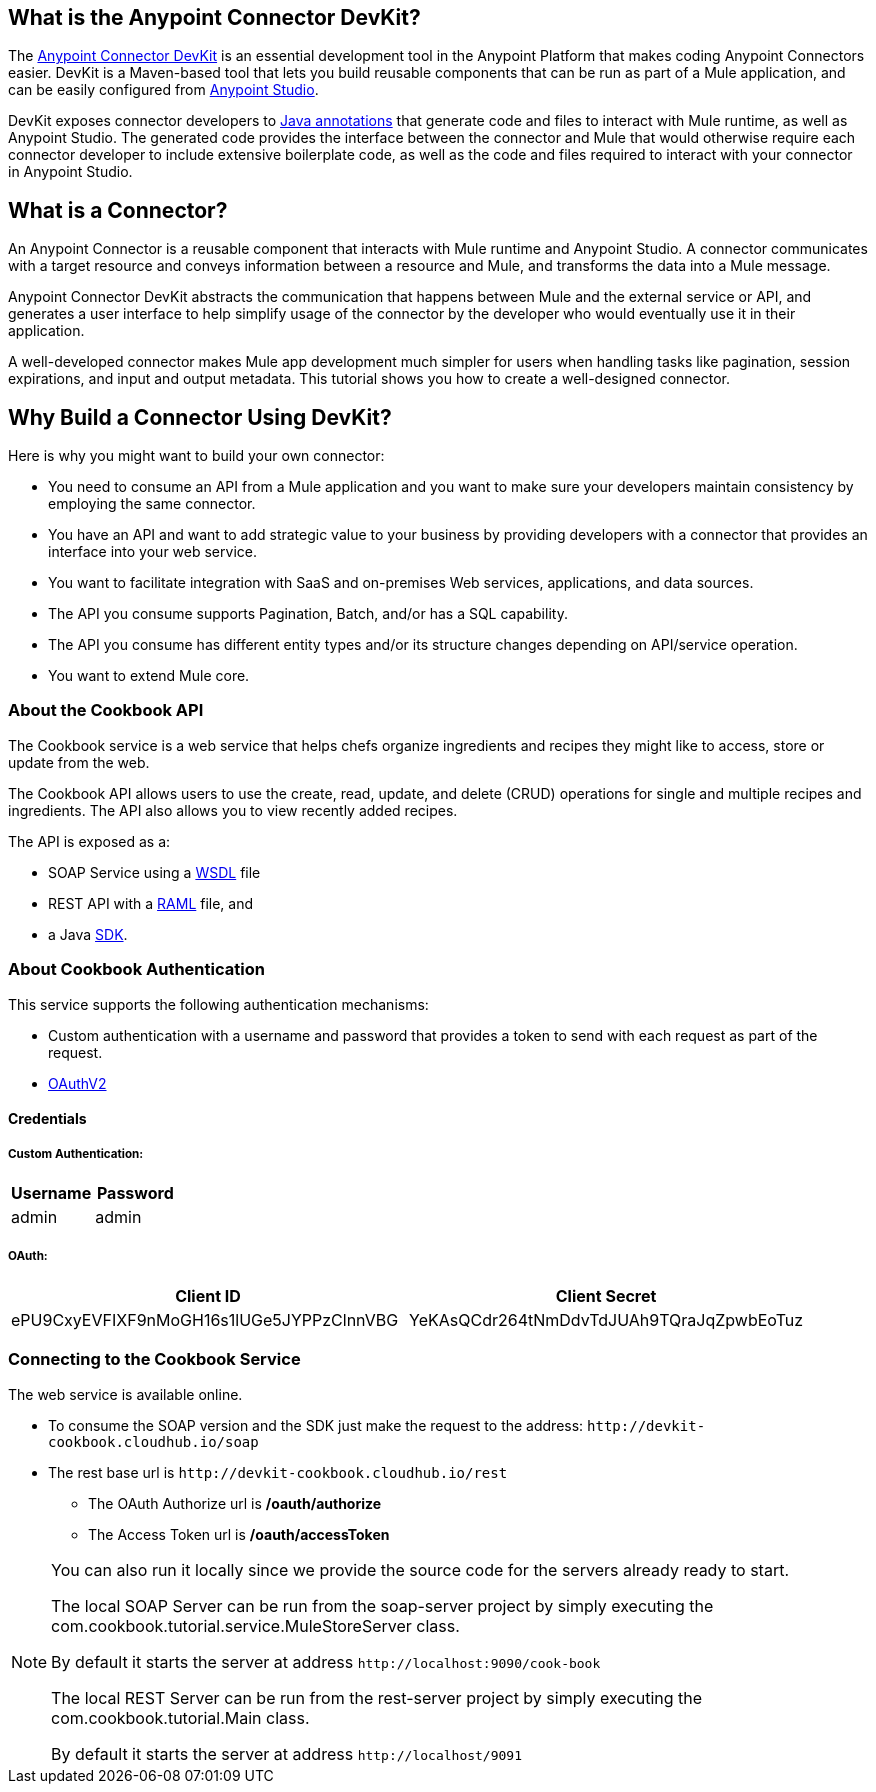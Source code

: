 
== What is the Anypoint Connector DevKit?

The link:/anypoint-connector-devkit/v/3.8/index[Anypoint Connector DevKit] is an essential development tool in the Anypoint Platform that makes coding Anypoint Connectors easier. DevKit is a Maven-based tool that lets you build reusable components that can be run as part of a Mule application, and can be easily configured from link:http://www.mulesoft.com/platform/mule-studio[Anypoint Studio].

DevKit exposes connector developers to link:http://docs.oracle.com/javase/tutorial/java/annotations/[Java annotations] that generate code and files to interact with Mule runtime, as well as Anypoint Studio. The generated code provides the interface between the connector and Mule that would otherwise require each connector developer to include extensive boilerplate code, as well as the code and files required to interact with your connector in Anypoint Studio.

== What is a Connector?

An Anypoint Connector is a reusable component that interacts with Mule runtime and Anypoint Studio. A connector communicates with a target resource and conveys information between a resource and Mule, and transforms the data into a Mule message.

Anypoint Connector DevKit abstracts the communication that happens between Mule and the external service or API, and generates a user interface to help simplify usage of the connector by the developer who would eventually use it in their application.

A well-developed connector makes Mule app development much simpler for users when handling tasks like pagination, session expirations, and input and output metadata. This tutorial shows you how to create a well-designed connector.

== Why Build a Connector Using DevKit?

Here is why you might want to build your own connector:

* You need to consume an API from a Mule application and you want to make sure your developers maintain consistency by employing the same connector.
* You have an API and want to add strategic value to your business by providing developers with a connector that provides an interface into your web service.
* You want to facilitate integration with SaaS and on-premises Web services, applications, and data sources.
* The API you consume supports Pagination, Batch, and/or has a SQL capability.
* The API you consume has different entity types and/or its structure changes depending on API/service operation.
* You want to extend Mule core.





=== About the Cookbook API

The Cookbook service is a web service that helps chefs organize ingredients and recipes they might like to access, store or update from the web.

The Cookbook API allows users to use the create, read, update, and delete (CRUD) operations for single and multiple recipes and ingredients. The API also allows you to view recently added recipes.

The API is exposed as a:

* SOAP Service using a  link:https://github.com/mulesoft/mule-cookbook-tutorial/blob/master/src/main/resources/wsdl/IMuleCookBookService.wsdl[WSDL] file
* REST API with a link:https://github.com/mulesoft/mule-cookbook-tutorial/blob/master/src/main/asciidoc/resources/api.raml[RAML] file, and
* a Java link:https://github.com/mulesoft/mule-cookbook-tutorial/blob/master/src/main/asciidoc/resources/java/IMuleCookBookClient.java[SDK].


=== About Cookbook Authentication

This service supports the following authentication mechanisms:

* Custom authentication with a username and password that provides a token to send with each request as part of the request.

* link:http://oauth.net/2/[OAuthV2]

==== Credentials

===== Custom Authentication:
[%header,cols="2*"]
|===
| Username
| Password

| admin
| admin
|===

===== OAuth:
[%header,cols="2*"]
|===
| Client ID
| Client Secret

| ePU9CxyEVFIXF9nMoGH16s1lUGe5JYPPzClnnVBG
| YeKAsQCdr264tNmDdvTdJUAh9TQraJqZpwbEoTuz
|===

[[connecting-to-service]]
=== Connecting to the Cookbook Service

The web service is available online.

* To consume the SOAP version and the SDK just make the request to the address: `+http://devkit-cookbook.cloudhub.io/soap+`

* The rest base url is `+http://devkit-cookbook.cloudhub.io/rest+`

** The OAuth Authorize url is */oauth/authorize*

** The Access Token url is */oauth/accessToken*

[NOTE]
====
You can also run it locally since we provide the source code for the servers already ready to start.

The local SOAP Server can be run from the soap-server project by simply executing the com.cookbook.tutorial.service.MuleStoreServer class.

By default it starts the server at address `+http://localhost:9090/cook-book+`

The local REST Server can be run from the rest-server project by simply executing the com.cookbook.tutorial.Main class.

By default it starts the server at address `+http://localhost/9091+`
====
